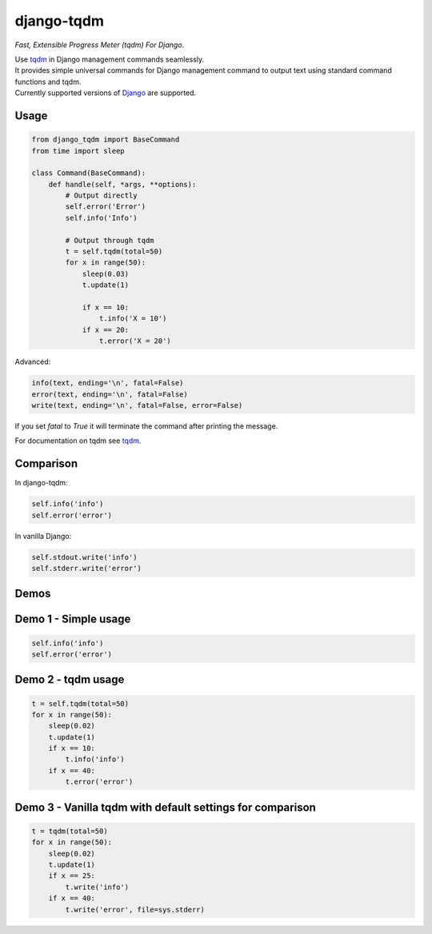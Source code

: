 django-tqdm
==============

|PyPI-Status| |PyPI-Versions| |LICENSE| |Travis| |Codecov| |Requirements| |Downloads|

*Fast, Extensible Progress Meter (tqdm) For Django*.

| Use tqdm_ in Django management commands seamlessly.
| It provides simple universal commands for Django management command to output
  text using standard command functions and tqdm.
| Currently supported versions of Django_ are supported.

Usage
-----

.. code:: python

    from django_tqdm import BaseCommand
    from time import sleep

    class Command(BaseCommand):
        def handle(self, *args, **options):
            # Output directly
            self.error('Error')
            self.info('Info')

            # Output through tqdm
            t = self.tqdm(total=50)
            for x in range(50):
                sleep(0.03)
                t.update(1)

                if x == 10:
                    t.info('X = 10')
                if x == 20:
                    t.error('X = 20')

Advanced:

.. code:: python

    info(text, ending='\n', fatal=False)
    error(text, ending='\n', fatal=False)
    write(text, ending='\n', fatal=False, error=False)

If you set `fatal` to `True` it will terminate the command after printing the message.

For documentation on tqdm see tqdm_.

Comparison
------------

In django-tqdm:

.. code:: python

    self.info('info')
    self.error('error')

In vanilla Django:

.. code:: python

    self.stdout.write('info')
    self.stderr.write('error')


Demos
------------

Demo 1 - Simple usage
------------------------

.. code:: python

    self.info('info')
    self.error('error')

|Demo1|

Demo 2 - tqdm usage
-----------------------

.. code:: python

    t = self.tqdm(total=50)
    for x in range(50):
        sleep(0.02)
        t.update(1)
        if x == 10:
            t.info('info')
        if x == 40:
            t.error('error')

|Demo2|

Demo 3 - Vanilla tqdm with default settings for comparison
------------------------------------------------------------------

.. code:: python

    t = tqdm(total=50)
    for x in range(50):
        sleep(0.02)
        t.update(1)
        if x == 25:
            t.write('info')
        if x == 40:
            t.write('error', file=sys.stderr)

|Demo3|

.. |Demo1| image:: https://asciinema.org/a/117133.png
   :target: https://asciinema.org/a/117133

.. |Demo2| image:: https://asciinema.org/a/117136.png
   :target: https://asciinema.org/a/117136

.. |Demo3| image:: https://asciinema.org/a/117137.png
   :target: https://asciinema.org/a/117137

.. |PyPI-Status| image:: https://img.shields.io/pypi/v/django-tqdm.svg
   :target: https://pypi.python.org/pypi/django-tqdm

.. |PyPI-Versions| image:: https://img.shields.io/pypi/pyversions/django-tqdm.svg
   :target: https://pypi.python.org/pypi/django-tqdm

.. |LICENSE| image:: https://img.shields.io/pypi/l/django-tqdm.svg
   :target: https://raw.githubusercontent.com/desecho/django-tqdm/master/LICENSE

.. |Travis| image:: https://travis-ci.org/desecho/django-tqdm.svg?branch=master
    :target: https://travis-ci.org/desecho/django-tqdm

.. |Codecov| image:: https://codecov.io/gh/desecho/django-tqdm/branch/master/graph/badge.svg
    :target: https://codecov.io/gh/desecho/django-tqdm

.. |Requirements| image:: https://requires.io/github/desecho/django-tqdm/requirements.svg?branch=master
     :target: https://requires.io/github/desecho/django-tqdm/requirements/?branch=master
     :alt: Requirements Status

.. |Downloads| image:: https://pepy.tech/badge/django-tqdm
     :target: https://pepy.tech/project/django-tqdm
     :alt: RequiDownloads

.. _tqdm: https://github.com/tqdm/tqdm
.. _Django: https://www.djangoproject.com
